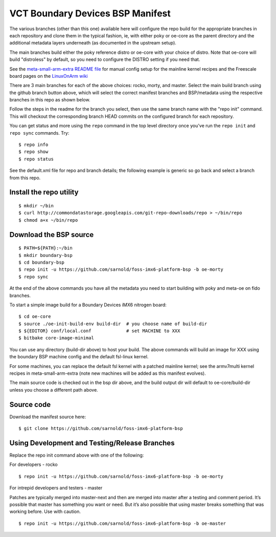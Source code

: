 ===================================
 VCT Boundary Devices BSP Manifest
===================================

The various branches (other than this one) available here will configure the
repo build for the appropriate branches in each repository and clone them in
the typical fashion, ie, with either poky or oe-core as the parent directory
and the additional metadata layers underneath (as documented in the upstream
setup).

The main branches build either the poky reference distro or oe-core with your
choice of distro.  Note that oe-core will build "distroless" by default, so
you need to configure the DISTRO setting if you need that.

See the `meta-small-arm-extra README file`_ for manual config setup for the
mainline kernel recipes and the Freescale board pages on the `LinuxOnArm wiki`_

.. _LinuxOnArm wiki: https://eewiki.net/display/linuxonarm
.. _meta-small-arm-extra README file: https://github.com/sarnold/meta-small-arm-extra

There are 3 main branches for each of the above choices: rocko, morty, and
master. Select the main build branch using the github branch button above,
which will select the correct manifest branches and BSP/metadata using the
respective branches in this repo as shown below.

Follow the steps in the readme for the branch you select, then use the same
branch name with the "repo init" command.  This will checkout the corresponding
branch HEAD commits on the configured branch for each repository.

You can get status and more using the ``repo`` command in the top level directory
once you've run the ``repo init`` and ``repo sync`` commands.  Try::

  $ repo info
  $ repo show
  $ repo status

See the default.xml file for repo and branch details; the following example is generic
so go back and select a branch from this repo.

Install the repo utility
------------------------

::

  $ mkdir ~/bin
  $ curl http://commondatastorage.googleapis.com/git-repo-downloads/repo > ~/bin/repo
  $ chmod a+x ~/bin/repo

Download the BSP source
-----------------------

::

  $ PATH=${PATH}:~/bin
  $ mkdir boundary-bsp
  $ cd boundary-bsp
  $ repo init -u https://github.com/sarnold/foss-imx6-platform-bsp -b oe-morty
  $ repo sync

At the end of the above commands you have all the metadata you need to start
building with poky and meta-oe on fido branches.

To start a simple image build for a Boundary Devices iMX6 nitrogen board::

  $ cd oe-core
  $ source ./oe-init-build-env build-dir  # you choose name of build-dir
  $ ${EDITOR} conf/local.conf             # set MACHINE to XXX
  $ bitbake core-image-minimal

You can use any directory (build-dir above) to host your build. The above
commands will build an image for XXX using the boundary BSP machine config
and the default fsl-linux kernel.

For some machines, you can replace the default fsl kernel with a patched
mainline kernel; see the armv7multi kernel recipes in meta-small-arm-extra
(note new machines will be added as this manifest evolves).

The main source code is checked out in the bsp dir above, and the build output
dir will default to oe-core/build-dir unless you choose a different path above.

Source code
-----------

Download the manifest source here::

  $ git clone https://github.com/sarnold/foss-imx6-platform-bsp

Using Development and Testing/Release Branches
----------------------------------------------

Replace the repo init command above with one of the following:

For developers - rocko

::

  $ repo init -u https://github.com/sarnold/foss-imx6-platform-bsp -b oe-morty

For intrepid developers and testers - master

Patches are typically merged into master-next and then are merged into master
after a testing and comment period. It’s possible that master has
something you want or need.  But it’s also possible that using master
breaks something that was working before.  Use with caution.

::

  $ repo init -u https://github.com/sarnold/foss-imx6-platform-bsp -b oe-master



